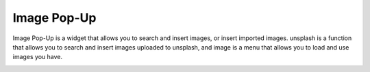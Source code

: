 Image Pop-Up
----------------------------------
Image Pop-Up is a widget that allows you to search and insert images, or insert imported images.
unsplash is a function that allows you to search and insert images uploaded to unsplash,
and image is a menu that allows you to load and use images you have.


.. image:: /_static/canvas/img_popup_new.png
